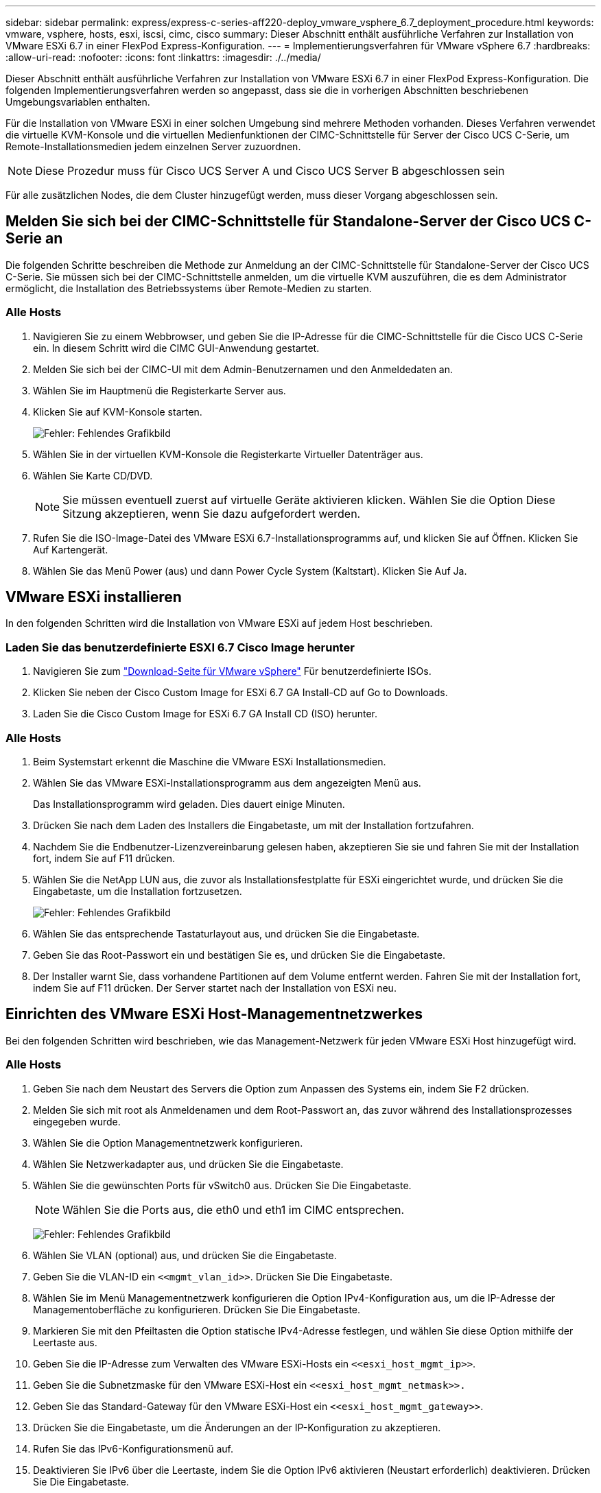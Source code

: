 ---
sidebar: sidebar 
permalink: express/express-c-series-aff220-deploy_vmware_vsphere_6.7_deployment_procedure.html 
keywords: vmware, vsphere, hosts, esxi, iscsi, cimc, cisco 
summary: Dieser Abschnitt enthält ausführliche Verfahren zur Installation von VMware ESXi 6.7 in einer FlexPod Express-Konfiguration. 
---
= Implementierungsverfahren für VMware vSphere 6.7
:hardbreaks:
:allow-uri-read: 
:nofooter: 
:icons: font
:linkattrs: 
:imagesdir: ./../media/


[role="lead"]
Dieser Abschnitt enthält ausführliche Verfahren zur Installation von VMware ESXi 6.7 in einer FlexPod Express-Konfiguration. Die folgenden Implementierungsverfahren werden so angepasst, dass sie die in vorherigen Abschnitten beschriebenen Umgebungsvariablen enthalten.

Für die Installation von VMware ESXi in einer solchen Umgebung sind mehrere Methoden vorhanden. Dieses Verfahren verwendet die virtuelle KVM-Konsole und die virtuellen Medienfunktionen der CIMC-Schnittstelle für Server der Cisco UCS C-Serie, um Remote-Installationsmedien jedem einzelnen Server zuzuordnen.


NOTE: Diese Prozedur muss für Cisco UCS Server A und Cisco UCS Server B abgeschlossen sein

Für alle zusätzlichen Nodes, die dem Cluster hinzugefügt werden, muss dieser Vorgang abgeschlossen sein.



== Melden Sie sich bei der CIMC-Schnittstelle für Standalone-Server der Cisco UCS C-Serie an

Die folgenden Schritte beschreiben die Methode zur Anmeldung an der CIMC-Schnittstelle für Standalone-Server der Cisco UCS C-Serie. Sie müssen sich bei der CIMC-Schnittstelle anmelden, um die virtuelle KVM auszuführen, die es dem Administrator ermöglicht, die Installation des Betriebssystems über Remote-Medien zu starten.



=== Alle Hosts

. Navigieren Sie zu einem Webbrowser, und geben Sie die IP-Adresse für die CIMC-Schnittstelle für die Cisco UCS C-Serie ein. In diesem Schritt wird die CIMC GUI-Anwendung gestartet.
. Melden Sie sich bei der CIMC-UI mit dem Admin-Benutzernamen und den Anmeldedaten an.
. Wählen Sie im Hauptmenü die Registerkarte Server aus.
. Klicken Sie auf KVM-Konsole starten.
+
image:express-c-series-aff220-deploy_image21.png["Fehler: Fehlendes Grafikbild"]

. Wählen Sie in der virtuellen KVM-Konsole die Registerkarte Virtueller Datenträger aus.
. Wählen Sie Karte CD/DVD.
+

NOTE: Sie müssen eventuell zuerst auf virtuelle Geräte aktivieren klicken. Wählen Sie die Option Diese Sitzung akzeptieren, wenn Sie dazu aufgefordert werden.

. Rufen Sie die ISO-Image-Datei des VMware ESXi 6.7-Installationsprogramms auf, und klicken Sie auf Öffnen. Klicken Sie Auf Kartengerät.
. Wählen Sie das Menü Power (aus) und dann Power Cycle System (Kaltstart). Klicken Sie Auf Ja.




== VMware ESXi installieren

In den folgenden Schritten wird die Installation von VMware ESXi auf jedem Host beschrieben.



=== Laden Sie das benutzerdefinierte ESXI 6.7 Cisco Image herunter

. Navigieren Sie zum https://my.vmware.com/web/vmware/info/slug/datacenter_cloud_infrastructure/vmware_vsphere/6_7["Download-Seite für VMware vSphere"^] Für benutzerdefinierte ISOs.
. Klicken Sie neben der Cisco Custom Image for ESXi 6.7 GA Install-CD auf Go to Downloads.
. Laden Sie die Cisco Custom Image for ESXi 6.7 GA Install CD (ISO) herunter.




=== Alle Hosts

. Beim Systemstart erkennt die Maschine die VMware ESXi Installationsmedien.
. Wählen Sie das VMware ESXi-Installationsprogramm aus dem angezeigten Menü aus.
+
Das Installationsprogramm wird geladen. Dies dauert einige Minuten.

. Drücken Sie nach dem Laden des Installers die Eingabetaste, um mit der Installation fortzufahren.
. Nachdem Sie die Endbenutzer-Lizenzvereinbarung gelesen haben, akzeptieren Sie sie und fahren Sie mit der Installation fort, indem Sie auf F11 drücken.
. Wählen Sie die NetApp LUN aus, die zuvor als Installationsfestplatte für ESXi eingerichtet wurde, und drücken Sie die Eingabetaste, um die Installation fortzusetzen.
+
image:express-c-series-aff220-deploy_image22.png["Fehler: Fehlendes Grafikbild"]

. Wählen Sie das entsprechende Tastaturlayout aus, und drücken Sie die Eingabetaste.
. Geben Sie das Root-Passwort ein und bestätigen Sie es, und drücken Sie die Eingabetaste.
. Der Installer warnt Sie, dass vorhandene Partitionen auf dem Volume entfernt werden. Fahren Sie mit der Installation fort, indem Sie auf F11 drücken. Der Server startet nach der Installation von ESXi neu.




== Einrichten des VMware ESXi Host-Managementnetzwerkes

Bei den folgenden Schritten wird beschrieben, wie das Management-Netzwerk für jeden VMware ESXi Host hinzugefügt wird.



=== Alle Hosts

. Geben Sie nach dem Neustart des Servers die Option zum Anpassen des Systems ein, indem Sie F2 drücken.
. Melden Sie sich mit root als Anmeldenamen und dem Root-Passwort an, das zuvor während des Installationsprozesses eingegeben wurde.
. Wählen Sie die Option Managementnetzwerk konfigurieren.
. Wählen Sie Netzwerkadapter aus, und drücken Sie die Eingabetaste.
. Wählen Sie die gewünschten Ports für vSwitch0 aus. Drücken Sie Die Eingabetaste.
+

NOTE: Wählen Sie die Ports aus, die eth0 und eth1 im CIMC entsprechen.

+
image:express-c-series-aff220-deploy_image23.png["Fehler: Fehlendes Grafikbild"]

. Wählen Sie VLAN (optional) aus, und drücken Sie die Eingabetaste.
. Geben Sie die VLAN-ID ein `\<<mgmt_vlan_id>>`. Drücken Sie Die Eingabetaste.
. Wählen Sie im Menü Managementnetzwerk konfigurieren die Option IPv4-Konfiguration aus, um die IP-Adresse der Managementoberfläche zu konfigurieren. Drücken Sie Die Eingabetaste.
. Markieren Sie mit den Pfeiltasten die Option statische IPv4-Adresse festlegen, und wählen Sie diese Option mithilfe der Leertaste aus.
. Geben Sie die IP-Adresse zum Verwalten des VMware ESXi-Hosts ein `\<<esxi_host_mgmt_ip>>`.
. Geben Sie die Subnetzmaske für den VMware ESXi-Host ein `\<<esxi_host_mgmt_netmask>>.`
. Geben Sie das Standard-Gateway für den VMware ESXi-Host ein `\<<esxi_host_mgmt_gateway>>`.
. Drücken Sie die Eingabetaste, um die Änderungen an der IP-Konfiguration zu akzeptieren.
. Rufen Sie das IPv6-Konfigurationsmenü auf.
. Deaktivieren Sie IPv6 über die Leertaste, indem Sie die Option IPv6 aktivieren (Neustart erforderlich) deaktivieren. Drücken Sie Die Eingabetaste.
. Rufen Sie das Menü auf, um die DNS-Einstellungen zu konfigurieren.
. Da die IP-Adresse manuell zugewiesen wird, müssen auch die DNS-Informationen manuell eingegeben werden.
. Geben Sie die IP-Adresse des primären DNS-Servers ein<<nameserver_ip>>.
. (Optional) Geben Sie die IP-Adresse des sekundären DNS-Servers ein.
. Geben Sie den FQDN für den VMware ESXi-Hostnamen ein:<<esxi_host_fqdn>>.
. Drücken Sie die Eingabetaste, um die Änderungen an der DNS-Konfiguration zu akzeptieren.
. Beenden Sie das Untermenü Verwaltungsnetzwerk konfigurieren, indem Sie Esc drücken.
. Drücken Sie Y, um die Änderungen zu bestätigen und den Server neu zu starten.
. Melden Sie sich von der VMware Konsole aus, indem Sie Esc drücken.




== Konfigurieren Sie den ESXi-Host

Sie benötigen die Informationen in der folgenden Tabelle, um jeden ESXi Host zu konfigurieren.

|===
| Details | Wert 


| ESXi Hostname |  


| ESXi Host-Management-IP |  


| ESXi Host-Managementmaske |  


| ESXi Host-Management-Gateway |  


| ESXi Host, NFS-IP |  


| ESXi Host-NFS-Maske |  


| ESXi Host-NFS-Gateway |  


| ESXi Host vMotion IP |  


| ESXi Host vMotion Maske |  


| ESXi Host vMotion Gateway |  


| ESXi Host, iSCSI A IP |  


| ESXi Host iSCSI-A-Maske |  


| ISCSI-A-Gateway für ESXi Host |  


| ESXi-Host, iSCSI-B-IP |  


| ISCSI-B-Maske für ESXi Host |  


| ESXi Host iSCSI-B-Gateway |  
|===


=== Melden Sie sich beim ESXi-Host an

. Öffnen Sie die Management-IP-Adresse des Hosts in einem Webbrowser.
. Melden Sie sich beim ESXi-Host mit dem Root-Konto und dem Passwort an, das Sie während des Installationsvorgangs angegeben haben.
. Lesen Sie die Aussage zum VMware Customer Experience Improvement Program. Klicken Sie nach Auswahl der richtigen Antwort auf OK.




=== Konfigurieren Sie den iSCSI-Bootvorgang

. Wählen Sie links die Option Netzwerk.
. Wählen Sie rechts die Registerkarte Virtuelle Switches aus.
+
image:express-c-series-aff220-deploy_image24.png["Fehler: Fehlendes Grafikbild"]

. Klicken Sie auf iScsiBootvSwitch.
. Wählen Sie Einstellungen bearbeiten aus.
. Ändern Sie die MTU in 9000, und klicken Sie auf Speichern.
. Klicken Sie im linken Navigationsbereich auf Netzwerk, um zur Registerkarte Virtuelle Switches zurückzukehren.
. Klicken Sie Auf Standard-Virtuellen Switch Hinzufügen.
. Geben Sie den Namen an `iScsiBootvSwitch-B` Für den vSwitch-Namen.
+
** Setzen Sie die MTU auf 9000.
** Wählen Sie vmnic3 aus den Optionen Uplink 1.
** Klicken Sie Auf Hinzufügen.
+

NOTE: Vmnic2 und vmnic3 werden für das Booten von iSCSI in dieser Konfiguration verwendet. Wenn Sie zusätzliche NICs in Ihrem ESXi Host haben, haben Sie möglicherweise unterschiedliche vmnic-Zahlen. Um zu überprüfen, welche NICs für das Booten von iSCSI verwendet werden, stimmen Sie die MAC-Adressen auf den iSCSI vNICs in CIMC den vmnics in ESXi ab.



. Wählen Sie im mittleren Fensterbereich die Registerkarte VMkernel NICs aus.
. Wählen Sie VMkernel NIC hinzufügen aus.
+
** Geben Sie einen neuen Portgruppennamen von an `iScsiBootPG-B`.
** Wählen Sie iScsiBootvSwitch-B für den virtuellen Switch aus.
** Eingabe `\<<iscsib_vlan_id>>` Für die VLAN-ID.
** Ändern Sie die MTU in 9000.
** IPv4-Einstellungen erweitern.
** Wählen Sie Statische Konfiguration.
** Eingabe `\<<var_hosta_iscsib_ip>>` Für Adresse.
** Eingabe `\<<var_hosta_iscsib_mask>>` Für Subnetzmaske.
** Klicken Sie auf Erstellen .
+
image:express-c-series-aff220-deploy_image25.png["Fehler: Fehlendes Grafikbild"]

+

NOTE: Setzen Sie die MTU auf 9000 auf `iScsiBootPG- A.`







=== Konfigurieren Sie iSCSI-Multipathing

Gehen Sie wie folgt vor, um iSCSI-Multipathing auf den ESXi-Hosts einzurichten:

. Wählen Sie im linken Navigationsbereich Storage aus. Klicken Sie Auf Adapter.
. Wählen Sie den iSCSI-Software-Adapter aus, und klicken Sie auf iSCSI konfigurieren.
+
image:express-c-series-aff220-deploy_image26.png["Fehler: Fehlendes Grafikbild"]

. Klicken Sie unter dynamische Ziele auf dynamische Ziele hinzufügen.
+
image:express-c-series-aff220-deploy_image27.png["Fehler: Fehlendes Grafikbild"]

. Geben Sie die IP-Adresse ein `iscsi_lif01a`.
+
** Wiederholen Sie diesen Vorgang mit den IP-Adressen `iscsi_lif01b`, `iscsi_lif02a`, und `iscsi_lif02b`.
** Klicken Sie Auf Konfiguration Speichern.
+
image:express-c-series-aff220-deploy_image28.png["Fehler: Fehlendes Grafikbild"]






NOTE: Sie können die iSCSI LIF IP-Adressen finden, indem Sie den Befehl `Network Interface show `im NetApp Cluster ausführen oder die Registerkarte Netzwerkschnittstellen im OnCommand System Manager ansehen.



=== Konfigurieren Sie den ESXi-Host

. Wählen Sie im linken Navigationsbereich die Option Netzwerk.
. Wählen Sie vSwitch0 aus.
+
image:express-c-series-aff220-deploy_image29.png["Fehler: Fehlendes Grafikbild"]

. Wählen Sie Einstellungen Bearbeiten.
. Ändern Sie die MTU in 9000.
. Erweitern Sie NIC Teaming und stellen Sie sicher, dass sowohl vmnic0 als auch vmnic1 auf aktiv gesetzt sind.




=== Konfigurieren Sie die Portgruppen und VMkernel NICs

. Wählen Sie im linken Navigationsbereich die Option Netzwerk.
. Klicken Sie mit der rechten Maustaste auf die Registerkarte Portgruppen.
+
image:express-c-series-aff220-deploy_image30.png["Fehler: Fehlendes Grafikbild"]

. Klicken Sie mit der rechten Maustaste auf VM Network, und wählen Sie Bearbeiten aus. Ändern Sie die VLAN-ID in `\<<var_vm_traffic_vlan>>`.
. Klicken Sie Auf Portgruppe Hinzufügen.
+
** Benennen Sie die Portgruppe `MGMT-Network`.
** Eingabe `\<<mgmt_vlan>>` Für die VLAN-ID.
** Stellen Sie sicher, dass vSwitch0 ausgewählt ist.
** Klicken Sie Auf Hinzufügen.


. Klicken Sie auf die Registerkarte VMkernel NICs.
+
image:express-c-series-aff220-deploy_image31.png["Fehler: Fehlendes Grafikbild"]

. Wählen Sie VMkernel NIC hinzufügen aus.
+
** Wählen Sie Neue Portgruppe.
** Benennen Sie die Portgruppe `NFS-Network`.
** Eingabe `\<<nfs_vlan_id>>` Für die VLAN-ID.
** Ändern Sie die MTU in 9000.
** IPv4-Einstellungen erweitern.
** Wählen Sie Statische Konfiguration.
** Eingabe `\<<var_hosta_nfs_ip>>` Für Adresse.
** Eingabe `\<<var_hosta_nfs_mask>>` Für Subnetzmaske.
** Klicken Sie auf Erstellen .
+
image:express-c-series-aff220-deploy_image32.png["Fehler: Fehlendes Grafikbild"]



. Wiederholen Sie diesen Prozess für die Erstellung des vMotion VMkernel Port.
. Wählen Sie VMkernel NIC hinzufügen aus.
+
.. Wählen Sie Neue Portgruppe.
.. Benennen Sie vMotion für die Portgruppe.
.. Eingabe `\<<vmotion_vlan_id>>` Für die VLAN-ID.
.. Ändern Sie die MTU in 9000.
.. IPv4-Einstellungen erweitern.
.. Wählen Sie Statische Konfiguration.
.. Eingabe `\<<var_hosta_vmotion_ip>>` Für Adresse.
.. Eingabe `\<<var_hosta_vmotion_mask>>` Für Subnetzmaske.
.. Stellen Sie sicher, dass das Kontrollkästchen vMotion nach den IPv4-Einstellungen ausgewählt ist.
+
image:express-c-series-aff220-deploy_image33.png["Fehler: Fehlendes Grafikbild"]

+

NOTE: Es gibt viele Möglichkeiten, ESXi Networking zu konfigurieren, einschließlich der Verwendung des VMware vSphere Distributed Switches, wenn Ihre Lizenzierung es zulässt. In FlexPod Express werden alternative Netzwerkkonfigurationen unterstützt, wenn sie zur Erfüllung der geschäftlichen Anforderungen erforderlich sind.







==== Erste Datastores mounten

Die ersten zu gemounteten Datenspeicher sind der Infra_Datastore_1 für Virtual Machines und der Infra_swap-Datenspeicher für Swap-Dateien virtueller Maschinen.

. Klicken Sie im linken Navigationsbereich auf „Storage“ und dann auf New Datastore.
+
image:express-c-series-aff220-deploy_image34.png["Fehler: Fehlendes Grafikbild"]

. Wählen Sie Mount NFS Datastore aus.
+
image:express-c-series-aff220-deploy_image35.png["Fehler: Fehlendes Grafikbild"]

. Geben Sie als Nächstes die folgenden Informationen auf der Seite „NFS Mount Details angeben“ ein:
+
** Name: `infra_datastore_1`
** NFS-Server: `\<<var_nodea_nfs_lif>>`
** Freigabe: /Infra_Datastore_1
** Stellen Sie sicher, dass NFS 3 ausgewählt ist.


. Klicken Sie Auf Fertig Stellen. Die Aufgabe wird im Fenster Letzte Aufgaben ausgeführt.
. Wiederholen Sie diesen Vorgang für die Bereitstellung des Infra_swap-Datenspeichers:
+
** Name: `infra_swap`
** NFS-Server: `\<<var_nodea_nfs_lif>>`
** Weitersagen: `/infra_swap`
** Stellen Sie sicher, dass NFS 3 ausgewählt ist.






=== Konfigurieren Sie NTP

Gehen Sie wie folgt vor, um NTP für einen ESXi-Host zu konfigurieren:

. Klicken Sie im linken Navigationsbereich auf Verwalten. Wählen Sie im rechten Fensterbereich System aus, und klicken Sie anschließend auf Zeit und Datum.
+
image:express-c-series-aff220-deploy_image36.png["Fehler: Fehlendes Grafikbild"]

. Wählen Sie Network Time Protocol (Network Time Protocol verwenden) (NTP Client aktivieren) aus.
. Wählen Sie Start und Stopp mit Host als Startrichtlinie für den NTP-Dienst aus.
. Eingabe `\<<var_ntp>>` Als NTP-Server. Sie können mehrere NTP-Server festlegen.
. Klicken Sie auf Speichern .
+
image:express-c-series-aff220-deploy_image37.png["Fehler: Fehlendes Grafikbild"]





=== Verschieben Sie den Speicherort der Swap-Datei der virtuellen Maschine

Diese Schritte enthalten Details zum Verschieben des Speicherorts der Swap-Datei der virtuellen Maschine.

. Klicken Sie im linken Navigationsbereich auf Verwalten. Wählen Sie im rechten Fensterbereich das System aus, und klicken Sie dann auf Tausch.
+
image:express-c-series-aff220-deploy_image38.png["Fehler: Fehlendes Grafikbild"]

. Klicken Sie Auf Einstellungen Bearbeiten. Wählen Sie Infra_swap aus den Datenspeicheroptionen aus.
+
image:express-c-series-aff220-deploy_image39.png["Fehler: Fehlendes Grafikbild"]

. Klicken Sie auf Speichern .




=== Installieren Sie das NetApp NFS Plug-in 1.0.20 für VMware VAAI

Gehen Sie wie folgt vor, um das NetApp NFS Plug-in 1.0.20 für VMware VAAI zu installieren.

. Geben Sie die folgenden Befehle ein, um zu überprüfen, ob VAAI aktiviert ist:
+
....
esxcfg-advcfg -g /DataMover/HardwareAcceleratedMove
esxcfg-advcfg -g /DataMover/HardwareAcceleratedInit
....
+
Wenn VAAI aktiviert ist, erzeugen diese Befehle die folgende Ausgabe:

+
....
~ #  esxcfg-advcfg -g /DataMover/HardwareAcceleratedMove
Value of HardwareAcceleratedMove is 1
~ # esxcfg-advcfg -g /DataMover/HardwareAcceleratedInit
Value of HardwareAcceleratedInit is 1
....
. Wenn VAAI nicht aktiviert ist, geben Sie die folgenden Befehle ein, um VAAI zu aktivieren:
+
....
esxcfg-advcfg -s 1 /DataMover/HardwareAcceleratedInit
esxcfg-advcfg -s 1 /DataMover/HardwareAcceleratedMove
....
+
Diese Befehle erzeugen die folgende Ausgabe:

+
....
~ # esxcfg-advcfg -s 1 /Data Mover/HardwareAcceleratedInit
Value of HardwareAcceleratedInit is 1
~ #  esxcfg-advcfg -s 1 /DataMover/HardwareAcceleratedMove
Value of HardwareAcceleratedMove is 1
....
. Laden Sie das NetApp NFS Plug-in für VMware VAAI herunter:
+
.. Wechseln Sie zum https://mysupport.netapp.com/NOW/download/software/nfs_plugin_vaai_esxi6/1.1.2/["Software Download Seite"^].
.. Scrollen Sie nach unten und klicken Sie auf NetApp NFS Plug-in for VMware VAAI.
.. Wählen Sie die ESXi-Plattform aus.
.. Laden Sie entweder das Offline-Bundle (.zip) oder das Online-Bundle (.vib) des neuesten Plug-ins herunter.


. Installieren Sie das Plug-in auf dem ESXi Host mithilfe der ESX CLI.
. STARTEN Sie DEN ESXI-Host neu.
+
image:express-c-series-aff220-deploy_image40.png["Fehler: Fehlendes Grafikbild"]



link:express-c-series-aff220-deploy_install_vmware_vcenter_server_6.7.html["Dann installieren Sie VMware vCenter Server 6.7"]

